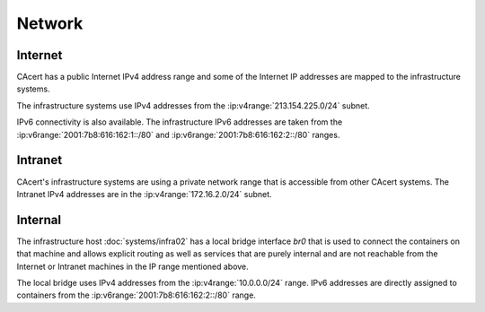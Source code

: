 Network
=======

.. this page contains information from the IP address list at
   :wiki:`SystemAdministration/IPList`

.. seealso::

   :wiki:`SystemAdministration/IPList`


Internet
--------

CAcert has a public Internet IPv4 address range and some of the Internet IP
addresses are mapped to the infrastructure systems.

The infrastructure systems use IPv4 addresses from the
:ip:v4range:`213.154.225.0/24` subnet.

IPv6 connectivity is also available. The infrastructure IPv6 addresses are
taken from the :ip:v6range:`2001:7b8:616:162:1::/80` and
:ip:v6range:`2001:7b8:616:162:2::/80` ranges.


Intranet
--------

CAcert's infrastructure systems are using a private network range that is
accessible from other CAcert systems. The Intranet IPv4 addresses are in the
:ip:v4range:`172.16.2.0/24` subnet.


Internal
--------

The infrastructure host :doc:`systems/infra02` has a local bridge interface
*br0* that is used to connect the containers on that machine and allows
explicit routing as well as services that are purely internal and are not
reachable from the Internet or Intranet machines in the IP range mentioned
above.

The local bridge uses IPv4 addresses from the :ip:v4range:`10.0.0.0/24` range.
IPv6 addresses are directly assigned to containers from the
:ip:v6range:`2001:7b8:616:162:2::/80` range.
